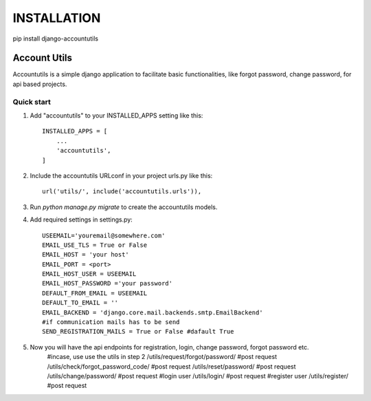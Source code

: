 INSTALLATION
=====
pip install django-accountutils

=====
Account Utils
=====

Accountutils is a simple django application to facilitate basic functionalities, like forgot password, change password, for api based projects.

Quick start
-----------

1. Add "accountutils" to your INSTALLED_APPS setting like this::

    INSTALLED_APPS = [
        ...
        'accountutils',
    ]

2. Include the accountutils URLconf in your project urls.py like this::

    url('utils/', include('accountutils.urls')),

3. Run `python manage.py migrate` to create the accountutils models.

4. Add required settings in settings.py::

        USEEMAIL='youremail@somewhere.com'
        EMAIL_USE_TLS = True or False
        EMAIL_HOST = 'your host'
        EMAIL_PORT = <port>
        EMAIL_HOST_USER = USEEMAIL
        EMAIL_HOST_PASSWORD ='your password'
        DEFAULT_FROM_EMAIL = USEEMAIL
        DEFAULT_TO_EMAIL = ''
        EMAIL_BACKEND = 'django.core.mail.backends.smtp.EmailBackend'
        #if communication mails has to be send
        SEND_REGISTRATION_MAILS = True or False #dafault True

5. Now you will have the api endpoints for registration, login, change password, forgot password etc.
        #incase, use use the utils in step 2
        /utils/request/forgot/password/  #post request
        /utils/check/forgot_password_code/  #post request
        /utils/reset/password/    #post request
        /utils/change/password/    #post request
        #login user
        /utils/login/    #post request
        #register user
        /utils/register/    #post request